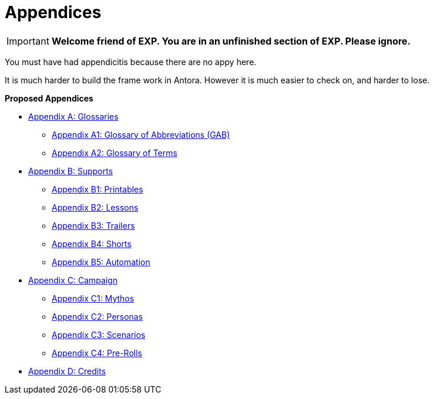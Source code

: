 = Appendices

IMPORTANT: *Welcome friend of EXP. You are in an unfinished section of EXP. Please ignore.*

You must have had appendicitis because there are no appy here.

It is much harder to build the frame work in Antora.
However it is much easier to check on, and harder to lose. 

.*Proposed Appendices*
* xref::Appy_A_Glossaries.adoc[Appendix A: Glossaries]
** xref::Appy_A_Glossary_Abs.adoc[Appendix A1: Glossary of Abbreviations (GAB)]
** xref::Appy_A_Glossary_Terms.adoc[Appendix A2: Glossary of Terms]
* xref::Appy_B_Support.adoc[Appendix B: Supports]
** xref::Appy_B_Support_Printables.adoc[Appendix B1: Printables]
** xref::Appy_B_Support_Lessons.adoc[Appendix B2: Lessons]
** xref::Appy_B_Support_Shorts.adoc[Appendix B3: Trailers]
** xref::Appy_B_Support_Shorts.adoc[Appendix B4: Shorts]
** xref::Appy_B_Support_Automation.adoc[Appendix B5: Automation]
* xref::Appy_C_Campaign.adoc[Appendix C: Campaign]
** xref::Appy_C_Campaign_Mythos.adoc[Appendix C1: Mythos]
** xref::Appy_C_Campaign_Personas.adoc[Appendix C2: Personas]
** xref::Appy_C_Campaign_Scenarios.adoc[Appendix C3: Scenarios]
** xref::Appy_C_Campaign_Pre_Rolls.adoc[Appendix C4: Pre-Rolls]
* xref::Appy_D_Credits.adoc[Appendix D: Credits]

